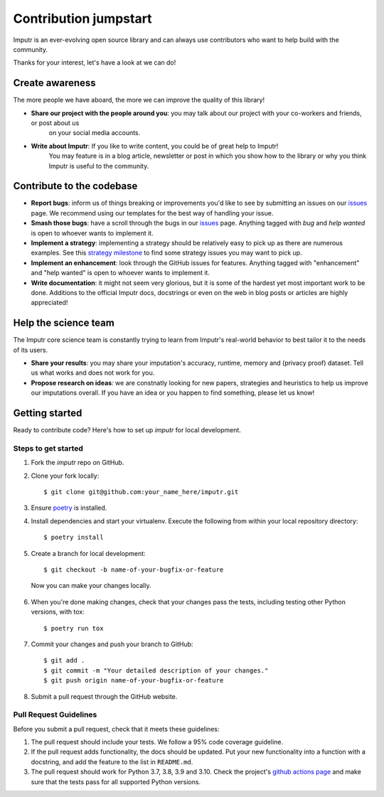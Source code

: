Contribution jumpstart
======================

Imputr is an ever-evolving open source library and can always use contributors who want to help build with the community.

Thanks for your interest, let's have a look at we can do!


Create awareness
----------------

The more people we have aboard, the more we can improve the quality of this library!

- **Share our project with the people around you**: you may talk about our project with your co-workers and friends, or post about us
    on your social media accounts. 
- **Write about Imputr**: If you like to write content, you could be of great help to Imputr! 
    You may feature is in a blog article, newsletter or post in which you show how to the library or why you 
    think Imputr is useful to the community.


Contribute to the codebase
--------------------------
- **Report bugs**: inform us of things breaking or improvements you'd like to see by submitting an issues on
  our `issues`_ page. We recommend using our templates for the best way of handling your issue.
- **Smash those bugs**: have a scroll through the bugs in our `issues`_ page. Anything tagged with `bug` and
  `help wanted` is open to whoever wants to implement it.
- **Implement a strategy**: implementing a strategy should be relatively easy to pick up as there are numerous examples. See this `strategy milestone`_ to find some strategy issues you may want to pick up.
- **Implement an enhancement**: look through the GitHub issues for features. Anything tagged with "enhancement"
  and "help wanted" is open to whoever wants to implement it.
- **Write documentation**: it might not seem very glorious, but it is some of the hardest yet most important work to be
  done. Additions to the official Imputr docs, docstrings or even on the web in blog posts or articles are highly
  appreciated!
  
Help the science team
---------------------

The Imputr core science team is constantly trying to learn from Imputr's real-world behavior to best tailor it to the needs of its users.

- **Share your results**: you may share your imputation's accuracy, runtime, memory and (privacy proof) dataset. Tell us what works and does not work for you.
- **Propose research on ideas**: we are constnatly looking for new papers, strategies and heuristics to help us improve our imputations overall. If you have an idea or you happen to find something, please let us know!

.. _issues: https://github.com/imputr/imputr/issues
.. _strategy milestone: https://github.com/imputr/imputr/milestone/1

Getting started
---------------

Ready to contribute code? Here's how to set up `imputr` for local development.


Steps to get started
~~~~~~~~~~~~~~~~~~~~

1. Fork the `imputr` repo on GitHub.
2. Clone your fork locally: ::

    $ git clone git@github.com:your_name_here/imputr.git

3. Ensure poetry_ is installed.


4. Install dependencies and start your virtualenv. Execute the following from within your local repository directory: ::

    $ poetry install

5. Create a branch for local development: ::

    $ git checkout -b name-of-your-bugfix-or-feature

  Now you can make your changes locally.

6. When you're done making changes, check that your changes pass the
   tests, including testing other Python versions, with tox: ::

    $ poetry run tox

7. Commit your changes and push your branch to GitHub: ::

    $ git add .
    $ git commit -m "Your detailed description of your changes."
    $ git push origin name-of-your-bugfix-or-feature

8. Submit a pull request through the GitHub website.

.. _poetry: https://python-poetry.org/docs/

Pull Request Guidelines
~~~~~~~~~~~~~~~~~~~~~~~~

Before you submit a pull request, check that it meets these guidelines:

1. The pull request should include your tests. We follow a 95% code coverage guideline.
2. If the pull request adds functionality, the docs should be updated. Put
   your new functionality into a function with a docstring, and add the
   feature to the list in ``README.md``.
3. The pull request should work for Python 3.7, 3.8, 3.9 and 3.10. Check
   the project's `github actions page`_ and make sure that the tests pass
   for all supported Python versions.

.. _`github actions page`: https://github.com/imputr/imputr/actions